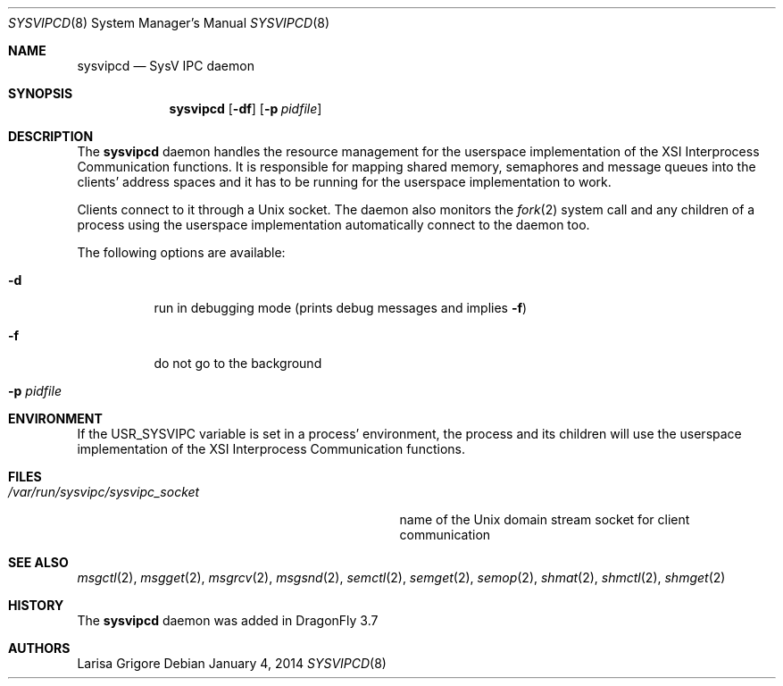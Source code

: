 .\"
.\" Copyright (c) 2013
.\"	The DragonFly Project.  All rights reserved.
.\"
.\" Redistribution and use in source and binary forms, with or without
.\" modification, are permitted provided that the following conditions
.\" are met:
.\"
.\" 1. Redistributions of source code must retain the above copyright
.\"    notice, this list of conditions and the following disclaimer.
.\" 2. Redistributions in binary form must reproduce the above copyright
.\"    notice, this list of conditions and the following disclaimer in
.\"    the documentation and/or other materials provided with the
.\"    distribution.
.\" 3. Neither the name of The DragonFly Project nor the names of its
.\"    contributors may be used to endorse or promote products derived
.\"    from this software without specific, prior written permission.
.\"
.\" THIS SOFTWARE IS PROVIDED BY THE COPYRIGHT HOLDERS AND CONTRIBUTORS
.\" ``AS IS'' AND ANY EXPRESS OR IMPLIED WARRANTIES, INCLUDING, BUT NOT
.\" LIMITED TO, THE IMPLIED WARRANTIES OF MERCHANTABILITY AND FITNESS
.\" FOR A PARTICULAR PURPOSE ARE DISCLAIMED.  IN NO EVENT SHALL THE
.\" COPYRIGHT HOLDERS OR CONTRIBUTORS BE LIABLE FOR ANY DIRECT, INDIRECT,
.\" INCIDENTAL, SPECIAL, EXEMPLARY OR CONSEQUENTIAL DAMAGES (INCLUDING,
.\" BUT NOT LIMITED TO, PROCUREMENT OF SUBSTITUTE GOODS OR SERVICES;
.\" LOSS OF USE, DATA, OR PROFITS; OR BUSINESS INTERRUPTION) HOWEVER CAUSED
.\" AND ON ANY THEORY OF LIABILITY, WHETHER IN CONTRACT, STRICT LIABILITY,
.\" OR TORT (INCLUDING NEGLIGENCE OR OTHERWISE) ARISING IN ANY WAY OUT
.\" OF THE USE OF THIS SOFTWARE, EVEN IF ADVISED OF THE POSSIBILITY OF
.\" SUCH DAMAGE.
.\"
.Dd January 4, 2014
.Dt SYSVIPCD 8
.Os
.Sh NAME
.Nm sysvipcd
.Nd SysV IPC daemon
.Sh SYNOPSIS
.Nm
.Op Fl df
.Op Fl p Ar pidfile
.Sh DESCRIPTION
The
.Nm
daemon handles the resource management for the userspace implementation of
the XSI Interprocess Communication functions.
It is responsible for mapping shared memory, semaphores and message queues
into the clients' address spaces and it has to be running for the
userspace implementation to work.
.Pp
Clients connect to it through a
.Ux socket .
The daemon also monitors the
.Xr fork 2
system call and any children of a process using the userspace
implementation automatically connect to the daemon too.
.Pp
The following options are available:
.Bl -tag -width indent
.It Fl d
run in debugging mode (prints debug messages and implies
.Fl f )
.It Fl f
do not go to the background
.It Fl p Ar pidfile
.El
.Sh ENVIRONMENT
If the
.Ev USR_SYSVIPC
variable is set in a process' environment, the process and its children
will use the userspace implementation of the XSI Interprocess Communication
functions.
.Sh FILES
.Bl -tag -width ".Pa /var/run/sysvipc/sysvipc_socket" -compact
.It Pa /var/run/sysvipc/sysvipc_socket
name of the
.Ux
domain stream socket for client communication
.El
.Sh SEE ALSO
.Xr msgctl 2 ,
.Xr msgget 2 ,
.Xr msgrcv 2 ,
.Xr msgsnd 2 ,
.Xr semctl 2 ,
.Xr semget 2 ,
.Xr semop 2 ,
.Xr shmat 2 ,
.Xr shmctl 2 ,
.Xr shmget 2
.Sh HISTORY
The
.Nm
daemon was added in
.Dx 3.7
.Sh AUTHORS
.An Larisa Grigore
